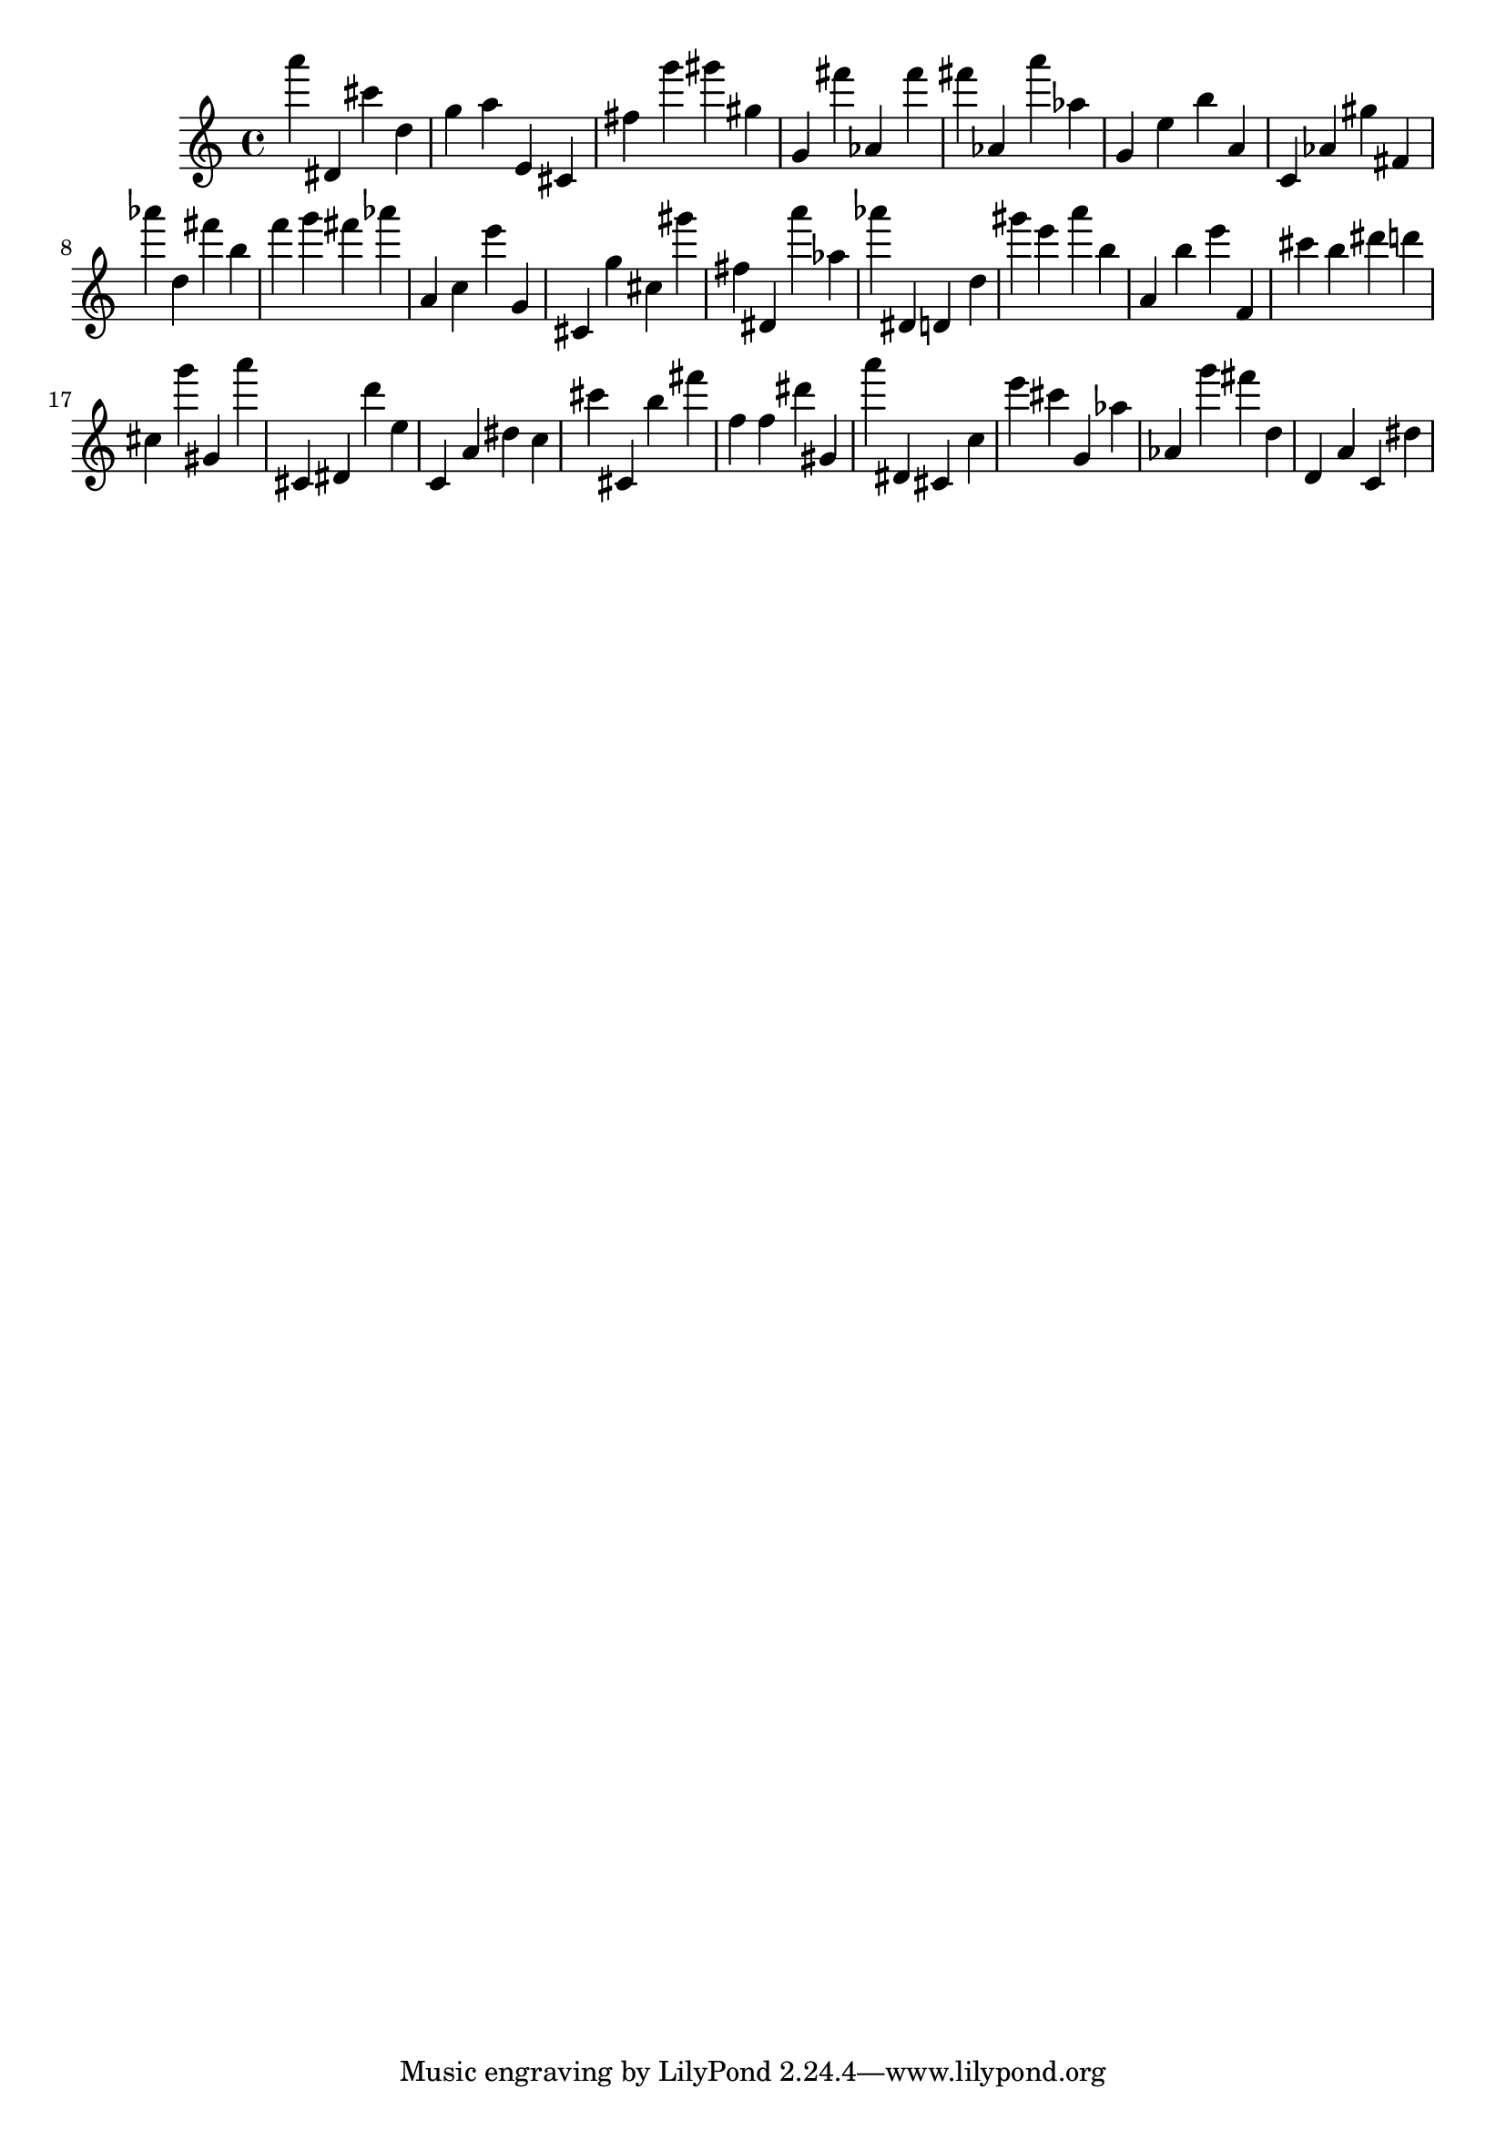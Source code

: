 \version "2.18.2"

\score {

{
\clef treble
a''' dis' cis''' d'' g'' a'' e' cis' fis'' g''' gis''' gis'' g' fis''' as' fis''' fis''' as' a''' as'' g' e'' b'' a' c' as' gis'' fis' as''' d'' fis''' b'' f''' g''' fis''' as''' a' c'' e''' g' cis' g'' cis'' gis''' fis'' dis' a''' as'' as''' dis' d' d'' gis''' e''' a''' b'' a' b'' e''' f' cis''' b'' dis''' d''' cis'' g''' gis' a''' cis' dis' d''' e'' c' a' dis'' c'' cis''' cis' b'' fis''' f'' f'' dis''' gis' a''' dis' cis' c'' e''' cis''' g' as'' as' g''' fis''' d'' d' a' c' dis'' 
}

 \midi { }
 \layout { }
}